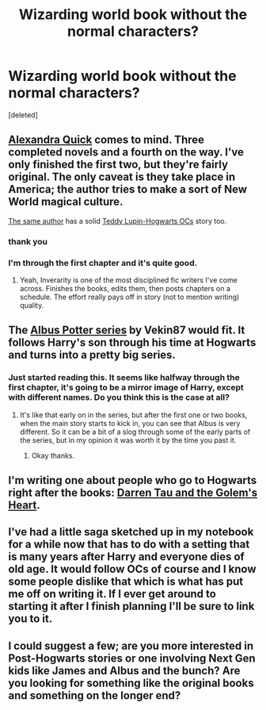 #+TITLE: Wizarding world book without the normal characters?

* Wizarding world book without the normal characters?
:PROPERTIES:
:Score: 7
:DateUnix: 1336514516.0
:DateShort: 2012-May-09
:END:
[deleted]


** [[http://www.fanfiction.net/s/3964606/1/Alexandra_Quick_and_the_Thorn_Circle][Alexandra Quick]] comes to mind. Three completed novels and a fourth on the way. I've only finished the first two, but they're fairly original. The only caveat is they take place in America; the author tries to make a sort of New World magical culture.

[[http://www.fanfiction.net/u/1374917/Inverarity][The same author]] has a solid [[http://www.fanfiction.net/s/3979062/1/Hogwarts_Houses_Divided][Teddy Lupin-Hogwarts OCs]] story too.
:PROPERTIES:
:Author: bongquixote
:Score: 4
:DateUnix: 1336551168.0
:DateShort: 2012-May-09
:END:

*** thank you
:PROPERTIES:
:Author: auburn2010
:Score: 2
:DateUnix: 1336594378.0
:DateShort: 2012-May-10
:END:


*** I'm through the first chapter and it's quite good.
:PROPERTIES:
:Score: 1
:DateUnix: 1336649785.0
:DateShort: 2012-May-10
:END:

**** Yeah, Inverarity is one of the most disciplined fic writers I've come across. Finishes the books, edits them, then posts chapters on a schedule. The effort really pays off in story (not to mention writing) quality.
:PROPERTIES:
:Author: bongquixote
:Score: 2
:DateUnix: 1336703937.0
:DateShort: 2012-May-11
:END:


** The [[http://www.fanfiction.net/s/4380964/1/Albus_Potter_and_the_Dungeon_of_Merlins_Mist][Albus Potter series]] by Vekin87 would fit. It follows Harry's son through his time at Hogwarts and turns into a pretty big series.
:PROPERTIES:
:Author: BillTheDoor
:Score: 1
:DateUnix: 1336738693.0
:DateShort: 2012-May-11
:END:

*** Just started reading this. It seems like halfway through the first chapter, it's going to be a mirror image of Harry, except with different names. Do you think this is the case at all?
:PROPERTIES:
:Author: jjgood1997
:Score: 1
:DateUnix: 1337194099.0
:DateShort: 2012-May-16
:END:

**** It's like that early on in the series, but after the first one or two books, when the main story starts to kick in, you can see that Albus is very different. So it can be a bit of a slog through some of the early parts of the series, but in my opinion it was worth it by the time you past it.
:PROPERTIES:
:Author: BillTheDoor
:Score: 1
:DateUnix: 1337194936.0
:DateShort: 2012-May-16
:END:

***** Okay thanks.
:PROPERTIES:
:Author: jjgood1997
:Score: 1
:DateUnix: 1337194986.0
:DateShort: 2012-May-16
:END:


** I'm writing one about people who go to Hogwarts right after the books: [[http://www.fanfiction.net/s/8025254/1/Darren_Tau_and_the_Golems_Heart][Darren Tau and the Golem's Heart]].
:PROPERTIES:
:Author: nxtm4n
:Score: 1
:DateUnix: 1337033538.0
:DateShort: 2012-May-15
:END:


** I've had a little saga sketched up in my notebook for a while now that has to do with a setting that is many years after Harry and everyone dies of old age. It would follow OCs of course and I know some people dislike that which is what has put me off on writing it. If I ever get around to starting it after I finish planning I'll be sure to link you to it.
:PROPERTIES:
:Author: MrMulligan
:Score: 1
:DateUnix: 1337228525.0
:DateShort: 2012-May-17
:END:


** I could suggest a few; are you more interested in Post-Hogwarts stories or one involving Next Gen kids like James and Albus and the bunch? Are you looking for something like the original books and something on the longer end?
:PROPERTIES:
:Author: someorangegirl
:Score: 1
:DateUnix: 1337233712.0
:DateShort: 2012-May-17
:END:
